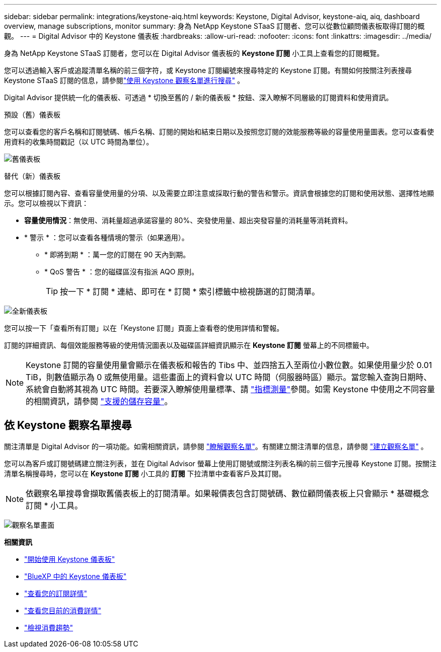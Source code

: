 ---
sidebar: sidebar 
permalink: integrations/keystone-aiq.html 
keywords: Keystone, Digital Advisor, keystone-aiq, aiq, dashboard overview, manage subscriptions, monitor 
summary: 身為 NetApp Keystone STaaS 訂閱者、您可以從數位顧問儀表板取得訂閱的概觀。 
---
= Digital Advisor 中的 Keystone 儀表板
:hardbreaks:
:allow-uri-read: 
:nofooter: 
:icons: font
:linkattrs: 
:imagesdir: ../media/


[role="lead"]
身為 NetApp Keystone STaaS 訂閱者，您可以在 Digital Advisor 儀表板的 *Keystone 訂閱* 小工具上查看您的訂閱概覽。

您可以透過輸入客戶或追蹤清單名稱的前三個字符，或 Keystone 訂閱編號來搜尋特定的 Keystone 訂閱。有關如何按關注列表搜尋 Keystone STaaS 訂閱的信息，請參閱link:../integrations/keystone-aiq.html#search-by-keystone-watchlists["使用 Keystone 觀察名單進行搜尋"] 。

Digital Advisor 提供統一化的儀表板、可透過 * 切換至舊的 / 新的儀表板 * 按鈕、深入瞭解不同層級的訂閱資料和使用資訊。

.預設（舊）儀表板
您可以查看您的客戶名稱和訂閱號碼、帳戶名稱、訂閱的開始和結束日期以及按照您訂閱的效能服務等級的容量使用量圖表。您可以查看使用資料的收集時間戳記（以 UTC 時間為單位）。

image:old-db-2.png["舊儀表板"]

.替代（新）儀表板
您可以根據訂閱內容、查看容量使用量的分項、以及需要立即注意或採取行動的警告和警示。資訊會根據您的訂閱和使用狀態、選擇性地顯示。您可以檢視以下資訊：

* *容量使用情況*：無使用、消耗量超過承諾容量的 80%、突發使用量、超出突發容量的消耗量等消耗資料。
* * 警示 * ：您可以查看各種情境的警示（如果適用）。
+
** * 即將到期 * ：萬一您的訂閱在 90 天內到期。
** * QoS 警告 * ：您的磁碟區沒有指派 AQO 原則。
+

TIP: 按一下 * 訂閱 * 連結、即可在 * 訂閱 * 索引標籤中檢視篩選的訂閱清單。





image:new-db-4.png["全新儀表板"]

您可以按一下「查看所有訂閱」以在「Keystone 訂閱」頁面上查看卷的使用詳情和警報。

訂閱的詳細資訊、每個效能服務等級的使用情況圖表以及磁碟區詳細資訊顯示在 *Keystone 訂閱* 螢幕上的不同標籤中。


NOTE: Keystone 訂閱的容量使用量會顯示在儀表板和報告的 Tibs 中、並四捨五入至兩位小數位數。如果使用量少於 0.01 TiB，則數值顯示為 0 或無使用量。這些畫面上的資料會以 UTC 時間（伺服器時區）顯示。當您輸入查詢日期時、系統會自動將其視為 UTC 時間。若要深入瞭解使用量標準、請 link:../concepts/metrics.html#metrics-measurement["指標測量"]參閱。如需 Keystone 中使用之不同容量的相關資訊，請參閱 link:../concepts/supported-storage-capacity.html["支援的儲存容量"]。



== 依 Keystone 觀察名單搜尋

關注清單是 Digital Advisor 的一項功能。如需相關資訊，請參閱 https://docs.netapp.com/us-en/active-iq/concept_overview_dashboard.html["瞭解觀察名單"^]。有關建立關注清單的信息，請參閱 https://docs.netapp.com/us-en/active-iq/task_add_watchlist.html["建立觀察名單"^] 。

您可以為客戶或訂閱號碼建立關注列表，並在 Digital Advisor 螢幕上使用訂閱號或關注列表名稱的前三個字元搜尋 Keystone 訂閱。按關注清單名稱搜尋時，您可以在 *Keystone 訂閱* 小工具的 *訂閱* 下拉清單中查看客戶及其訂閱。


NOTE: 依觀察名單搜尋會擷取舊儀表板上的訂閱清單。如果報價表包含訂閱號碼、數位顧問儀表板上只會顯示 * 基礎概念訂閱 * 小工具。

image:watchlist.png["觀察名單畫面"]

*相關資訊*

* link:../integrations/dashboard-access.html["開始使用 Keystone 儀表板"]
* link:../integrations/keystone-bluexp.html["BlueXP 中的 Keystone 儀表板"]
* link:../integrations/subscriptions-tab.html["查看您的訂閱詳情"]
* link:../integrations/current-usage-tab.html["查看您目前的消費詳情"]
* link:../integrations/consumption-tab.html["檢視消費趨勢"]


